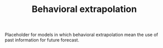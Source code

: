 :PROPERTIES:
:ID:       f37ac1bb-3de3-40a8-9224-c713e9b2e2e6
:END:
#+title: Behavioral extrapolation

#+HUGO_AUTO_SET_LASTMOD: t
#+hugo_base_dir: ~/BrainDump/

#+hugo_section: notes

#+HUGO_TAGS: placeholder

#+OPTIONS: num:nil ^:{} toc:nil

Placeholder for models in which behavioral extrapolation mean the use of past information for future forecast.

